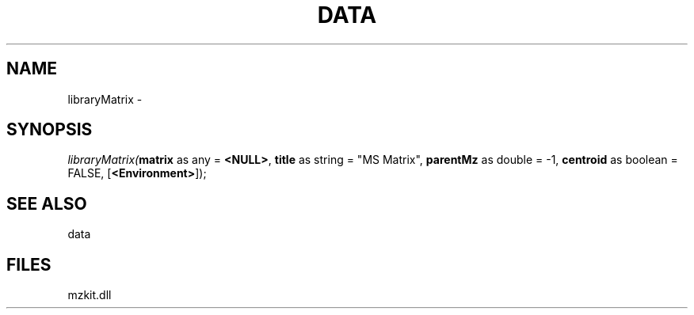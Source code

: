 .\" man page create by R# package system.
.TH DATA 1 2000-Jan "libraryMatrix" "libraryMatrix"
.SH NAME
libraryMatrix \- 
.SH SYNOPSIS
\fIlibraryMatrix(\fBmatrix\fR as any = \fB<NULL>\fR, 
\fBtitle\fR as string = "MS Matrix", 
\fBparentMz\fR as double = -1, 
\fBcentroid\fR as boolean = FALSE, 
..., 
[\fB<Environment>\fR]);\fR
.SH SEE ALSO
data
.SH FILES
.PP
mzkit.dll
.PP
